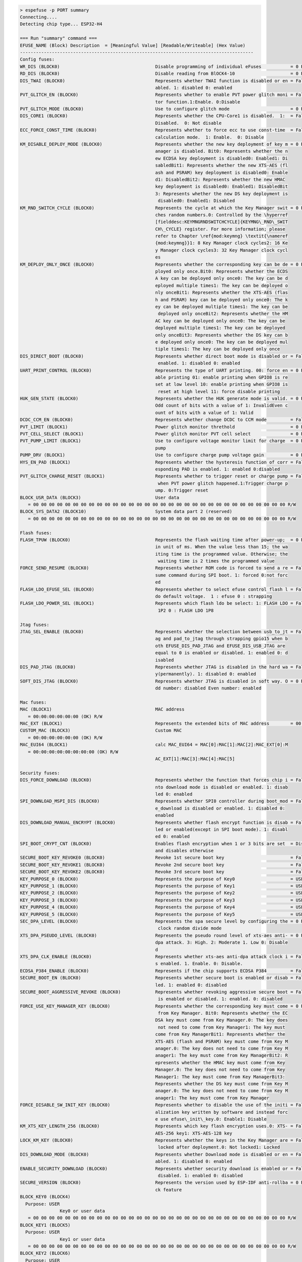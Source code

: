.. code-block:: none

    > espefuse -p PORT summary
    Connecting....
    Detecting chip type... ESP32-H4

    === Run "summary" command ===
    EFUSE_NAME (Block) Description  = [Meaningful Value] [Readable/Writeable] (Hex Value)
    ----------------------------------------------------------------------------------------
    Config fuses:
    WR_DIS (BLOCK0)                                    Disable programming of individual eFuses           = 0 R/W (0x00000000)
    RD_DIS (BLOCK0)                                    Disable reading from BlOCK4-10                     = 0 R/W (0b0000000)
    DIS_TWAI (BLOCK0)                                  Represents whether TWAI function is disabled or en = False R/W (0b0)
                                                       abled. 1: disabled 0: enabled
    PVT_GLITCH_EN (BLOCK0)                             Represents whether to enable PVT power glitch moni = False R/W (0b0)
                                                       tor function.1:Enable. 0:Disable
    PVT_GLITCH_MODE (BLOCK0)                           Use to configure glitch mode                       = 0 R/W (0b00)
    DIS_CORE1 (BLOCK0)                                 Represents whether the CPU-Core1 is disabled.  1:  = False R/W (0b0)
                                                       Disabled.  0: Not disable
    ECC_FORCE_CONST_TIME (BLOCK0)                      Represents whether to force ecc to use const-time  = False R/W (0b0)
                                                       calculation mode.  1: Enable.  0: Disable
    KM_DISABLE_DEPLOY_MODE (BLOCK0)                    Represents whether the new key deployment of key m = 0 R/W (0b00000)
                                                       anager is disabled. Bit0: Represents whether the n
                                                       ew ECDSA key deployment is disabled0: Enabled1: Di
                                                       sabledBit1: Represents whether the new XTS-AES (fl
                                                       ash and PSRAM) key deployment is disabled0: Enable
                                                       d1: DisabledBit2: Represents whether the new HMAC
                                                       key deployment is disabled0: Enabled1: DisabledBit
                                                       3: Represents whether the new DS key deployment is
                                                        disabled0: Enabled1: Disabled
    KM_RND_SWITCH_CYCLE (BLOCK0)                       Represents the cycle at which the Key Manager swit = 0 R/W (0b00)
                                                       ches random numbers.0: Controlled by the \hyperref
                                                       [fielddesc:KEYMNGRNDSWITCHCYCLE]{KEYMNG\_RND\_SWIT
                                                       CH\_CYCLE} register. For more information; please
                                                       refer to Chapter \ref{mod:keymng} \textit{\nameref
                                                       {mod:keymng}}1: 8 Key Manager clock cycles2: 16 Ke
                                                       y Manager clock cycles3: 32 Key Manager clock cycl
                                                       es
    KM_DEPLOY_ONLY_ONCE (BLOCK0)                       Represents whether the corresponding key can be de = 0 R/W (0b00000)
                                                       ployed only once.Bit0: Represents whether the ECDS
                                                       A key can be deployed only once0: The key can be d
                                                       eployed multiple times1: The key can be deployed o
                                                       nly onceBit1: Represents whether the XTS-AES (flas
                                                       h and PSRAM) key can be deployed only once0: The k
                                                       ey can be deployed multiple times1: The key can be
                                                        deployed only onceBit2: Represents whether the HM
                                                       AC key can be deployed only once0: The key can be
                                                       deployed multiple times1: The key can be deployed
                                                       only onceBit3: Represents whether the DS key can b
                                                       e deployed only once0: The key can be deployed mul
                                                       tiple times1: The key can be deployed only once
    DIS_DIRECT_BOOT (BLOCK0)                           Represents whether direct boot mode is disabled or = False R/W (0b0)
                                                        enabled. 1: disabled 0: enabled
    UART_PRINT_CONTROL (BLOCK0)                        Represents the type of UART printing. 00: force en = 0 R/W (0b00)
                                                       able printing 01: enable printing when GPIO8 is re
                                                       set at low level 10: enable printing when GPIO8 is
                                                        reset at high level 11: force disable printing
    HUK_GEN_STATE (BLOCK0)                             Represents whether the HUK generate mode is valid. = 0 R/W (0b00000)
                                                       Odd count of bits with a value of 1: InvalidEven c
                                                       ount of bits with a value of 1: Valid
    DCDC_CCM_EN (BLOCK0)                               Represents whether change DCDC to CCM mode         = False R/W (0b0)
    PVT_LIMIT (BLOCK1)                                 Power glitch monitor threthold                     = 0 R/W (0x0000)
    PVT_CELL_SELECT (BLOCK1)                           Power glitch monitor PVT cell select               = 0 R/W (0b0000000)
    PVT_PUMP_LIMIT (BLOCK1)                            Use to configure voltage monitor limit for charge  = 0 R/W (0x00)
                                                       pump
    PUMP_DRV (BLOCK1)                                  Use to configure charge pump voltage gain          = 0 R/W (0x0)
    HYS_EN_PAD (BLOCK1)                                Represents whether the hysteresis function of corr = False R/W (0b0)
                                                       esponding PAD is enabled. 1: enabled 0:disabled
    PVT_GLITCH_CHARGE_RESET (BLOCK1)                   Represents whether to trigger reset or charge pump = False R/W (0b0)
                                                        when PVT power glitch happened.1:Trigger charge p
                                                       ump. 0:Trigger reset
    BLOCK_USR_DATA (BLOCK3)                            User data
       = 00 00 00 00 00 00 00 00 00 00 00 00 00 00 00 00 00 00 00 00 00 00 00 00 00 00 00 00 00 00 00 00 R/W
    BLOCK_SYS_DATA2 (BLOCK10)                          System data part 2 (reserved)
       = 00 00 00 00 00 00 00 00 00 00 00 00 00 00 00 00 00 00 00 00 00 00 00 00 00 00 00 00 00 00 00 00 R/W

    Flash fuses:
    FLASH_TPUW (BLOCK0)                                Represents the flash waiting time after power-up;  = 0 R/W (0b000)
                                                       in unit of ms. When the value less than 15; the wa
                                                       iting time is the programmed value. Otherwise; the
                                                        waiting time is 2 times the programmed value
    FORCE_SEND_RESUME (BLOCK0)                         Represents whether ROM code is forced to send a re = False R/W (0b0)
                                                       sume command during SPI boot. 1: forced 0:not forc
                                                       ed
    FLASH_LDO_EFUSE_SEL (BLOCK0)                       Represents whether to select efuse control flash l = False R/W (0b0)
                                                       do default voltage.  1 : efuse 0 : strapping
    FLASH_LDO_POWER_SEL (BLOCK1)                       Represents which flash ldo be select: 1: FLASH LDO = False R/W (0b0)
                                                        1P2 0 : FLASH LDO 1P8

    Jtag fuses:
    JTAG_SEL_ENABLE (BLOCK0)                           Represents whether the selection between usb_to_jt = False R/W (0b0)
                                                       ag and pad_to_jtag through strapping gpio15 when b
                                                       oth EFUSE_DIS_PAD_JTAG and EFUSE_DIS_USB_JTAG are
                                                       equal to 0 is enabled or disabled. 1: enabled 0: d
                                                       isabled
    DIS_PAD_JTAG (BLOCK0)                              Represents whether JTAG is disabled in the hard wa = False R/W (0b0)
                                                       y(permanently). 1: disabled 0: enabled
    SOFT_DIS_JTAG (BLOCK0)                             Represents whether JTAG is disabled in soft way. O = 0 R/W (0b000)
                                                       dd number: disabled Even number: enabled

    Mac fuses:
    MAC (BLOCK1)                                       MAC address
       = 00:00:00:00:00:00 (OK) R/W
    MAC_EXT (BLOCK1)                                   Represents the extended bits of MAC address        = 00:00 (OK) R/W
    CUSTOM_MAC (BLOCK3)                                Custom MAC
       = 00:00:00:00:00:00 (OK) R/W
    MAC_EUI64 (BLOCK1)                                 calc MAC_EUI64 = MAC[0]:MAC[1]:MAC[2]:MAC_EXT[0]:M
       = 00:00:00:00:00:00:00:00 (OK) R/W
                                                       AC_EXT[1]:MAC[3]:MAC[4]:MAC[5]

    Security fuses:
    DIS_FORCE_DOWNLOAD (BLOCK0)                        Represents whether the function that forces chip i = False R/W (0b0)
                                                       nto download mode is disabled or enabled. 1: disab
                                                       led 0: enabled
    SPI_DOWNLOAD_MSPI_DIS (BLOCK0)                     Represents whether SPI0 controller during boot_mod = False R/W (0b0)
                                                       e_download is disabled or enabled. 1: disabled 0:
                                                       enabled
    DIS_DOWNLOAD_MANUAL_ENCRYPT (BLOCK0)               Represents whether flash encrypt function is disab = False R/W (0b0)
                                                       led or enabled(except in SPI boot mode). 1: disabl
                                                       ed 0: enabled
    SPI_BOOT_CRYPT_CNT (BLOCK0)                        Enables flash encryption when 1 or 3 bits are set  = Disable R/W (0b000)
                                                       and disables otherwise
    SECURE_BOOT_KEY_REVOKE0 (BLOCK0)                   Revoke 1st secure boot key                         = False R/W (0b0)
    SECURE_BOOT_KEY_REVOKE1 (BLOCK0)                   Revoke 2nd secure boot key                         = False R/W (0b0)
    SECURE_BOOT_KEY_REVOKE2 (BLOCK0)                   Revoke 3rd secure boot key                         = False R/W (0b0)
    KEY_PURPOSE_0 (BLOCK0)                             Represents the purpose of Key0                     = USER R/W (0b00000)
    KEY_PURPOSE_1 (BLOCK0)                             Represents the purpose of Key1                     = USER R/W (0b00000)
    KEY_PURPOSE_2 (BLOCK0)                             Represents the purpose of Key2                     = USER R/W (0b00000)
    KEY_PURPOSE_3 (BLOCK0)                             Represents the purpose of Key3                     = USER R/W (0b00000)
    KEY_PURPOSE_4 (BLOCK0)                             Represents the purpose of Key4                     = USER R/W (0b00000)
    KEY_PURPOSE_5 (BLOCK0)                             Represents the purpose of Key5                     = USER R/W (0b00000)
    SEC_DPA_LEVEL (BLOCK0)                             Represents the spa secure level by configuring the = 0 R/W (0b00)
                                                        clock random divide mode
    XTS_DPA_PSEUDO_LEVEL (BLOCK0)                      Represents the pseudo round level of xts-aes anti- = 0 R/W (0b00)
                                                       dpa attack. 3: High. 2: Moderate 1. Low 0: Disable
                                                       d
    XTS_DPA_CLK_ENABLE (BLOCK0)                        Represents whether xts-aes anti-dpa attack clock i = False R/W (0b0)
                                                       s enabled. 1. Enable. 0: Disable.
    ECDSA_P384_ENABLE (BLOCK0)                         Represents if the chip supports ECDSA P384         = False R/W (0b0)
    SECURE_BOOT_EN (BLOCK0)                            Represents whether secure boot is enabled or disab = False R/W (0b0)
                                                       led. 1: enabled 0: disabled
    SECURE_BOOT_AGGRESSIVE_REVOKE (BLOCK0)             Represents whether revoking aggressive secure boot = False R/W (0b0)
                                                        is enabled or disabled. 1: enabled. 0: disabled
    FORCE_USE_KEY_MANAGER_KEY (BLOCK0)                 Represents whether the corresponding key must come = 0 R/W (0b00000)
                                                        from Key Manager. Bit0: Represents whether the EC
                                                       DSA key must come from Key Manager.0: The key does
                                                        not need to come from Key Manager1: The key must
                                                       come from Key ManagerBit1: Represents whether the
                                                       XTS-AES (flash and PSRAM) key must come from Key M
                                                       anager.0: The key does not need to come from Key M
                                                       anager1: The key must come from Key ManagerBit2: R
                                                       epresents whether the HMAC key must come from Key
                                                       Manager.0: The key does not need to come from Key
                                                       Manager1: The key must come from Key ManagerBit3:
                                                       Represents whether the DS key must come from Key M
                                                       anager.0: The key does not need to come from Key M
                                                       anager1: The key must come from Key Manager
    FORCE_DISABLE_SW_INIT_KEY (BLOCK0)                 Represents whether to disable the use of the initi = False R/W (0b0)
                                                       alization key written by software and instead forc
                                                       e use efuse\_init\_key.0: Enable1: Disable
    KM_XTS_KEY_LENGTH_256 (BLOCK0)                     Represents which key flash encryption uses.0: XTS- = False R/W (0b0)
                                                       AES-256 key1: XTS-AES-128 key
    LOCK_KM_KEY (BLOCK0)                               Represents whether the keys in the Key Manager are = False R/W (0b0)
                                                        locked after deployment.0: Not locked1: Locked
    DIS_DOWNLOAD_MODE (BLOCK0)                         Represents whether Download mode is disabled or en = False R/W (0b0)
                                                       abled. 1: disabled 0: enabled
    ENABLE_SECURITY_DOWNLOAD (BLOCK0)                  Represents whether security download is enabled or = False R/W (0b0)
                                                        disabled. 1: enabled 0: disabled
    SECURE_VERSION (BLOCK0)                            Represents the version used by ESP-IDF anti-rollba = 0 R/W (0x0000)
                                                       ck feature
    BLOCK_KEY0 (BLOCK4)
      Purpose: USER
                   Key0 or user data
       = 00 00 00 00 00 00 00 00 00 00 00 00 00 00 00 00 00 00 00 00 00 00 00 00 00 00 00 00 00 00 00 00 R/W
    BLOCK_KEY1 (BLOCK5)
      Purpose: USER
                   Key1 or user data
       = 00 00 00 00 00 00 00 00 00 00 00 00 00 00 00 00 00 00 00 00 00 00 00 00 00 00 00 00 00 00 00 00 R/W
    BLOCK_KEY2 (BLOCK6)
      Purpose: USER
                   Key2 or user data
       = 00 00 00 00 00 00 00 00 00 00 00 00 00 00 00 00 00 00 00 00 00 00 00 00 00 00 00 00 00 00 00 00 R/W
    BLOCK_KEY3 (BLOCK7)
      Purpose: USER
                   Key3 or user data
       = 00 00 00 00 00 00 00 00 00 00 00 00 00 00 00 00 00 00 00 00 00 00 00 00 00 00 00 00 00 00 00 00 R/W
    BLOCK_KEY4 (BLOCK8)
      Purpose: USER
                   Key4 or user data
       = 00 00 00 00 00 00 00 00 00 00 00 00 00 00 00 00 00 00 00 00 00 00 00 00 00 00 00 00 00 00 00 00 R/W
    BLOCK_KEY5 (BLOCK9)
      Purpose: USER
                   Key5 or user data
       = 00 00 00 00 00 00 00 00 00 00 00 00 00 00 00 00 00 00 00 00 00 00 00 00 00 00 00 00 00 00 00 00 R/W

    Usb fuses:
    DIS_USB_JTAG (BLOCK0)                              Represents whether the function of usb switch to j = False R/W (0b0)
                                                       tag is disabled or enabled. 1: disabled 0: enabled
    DIS_USB_SERIAL_JTAG_ROM_PRINT (BLOCK0)             Represents whether print from USB-Serial-JTAG is d = False R/W (0b0)
                                                       isabled or enabled. 1: disabled 0: enabled
    DIS_USB_SERIAL_JTAG_DOWNLOAD_MODE (BLOCK0)         Represents whether the USB-Serial-JTAG download fu = False R/W (0b0)
                                                       nction is disabled or enabled. 1: Disable 0: Enabl
                                                       e
    USB_EXCHG_PINS (BLOCK0)                            Represents whether the D+ and D- pins of USB_SERIA = False R/W (0b0)
                                                       L_JTAG PHY is exchanged. 1: exchanged 0: not excha
                                                       nged
    USB_OTG_FS_EXCHG_PINS (BLOCK0)                     Represents whether the D+ and D- pins of USB_OTG_F = False R/W (0b0)
                                                       S PHY is exchanged. 1: exchanged 0: not exchanged
    USB_PHY_SEL (BLOCK0)                               Represents whether to exchange the USB_SERIAL_JTAG = False R/W (0b0)
                                                        PHY with USB_OTG_FS PHY.  1: exchanged.  0: not e
                                                       xchanged

    Vdd fuses:
    VDD_SPI_LDO_ADJUST (BLOCK1)                        Represents configuration of FLASH LDO mode and vol = 0 R/W (0x00)
                                                       tage.

    Wdt fuses:
    WDT_DELAY_SEL (BLOCK1)                             Represents the threshold level of the RTC watchdog = 0 R/W (0b00)
                                                        STG0 timeout. 0: Original threshold configuration
                                                        value of STG0 *2 1: Original threshold configurat
                                                       ion value of STG0 *4 2: Original threshold configu
                                                       ration value of STG0 *8 3: Original threshold conf
                                                       iguration value of STG0 *16

